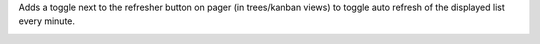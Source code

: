Adds a toggle next to the refresher button on pager (in trees/kanban views) to toggle
auto refresh of the displayed list every minute.

.. image:: ./static/description/auto-refresher.png
